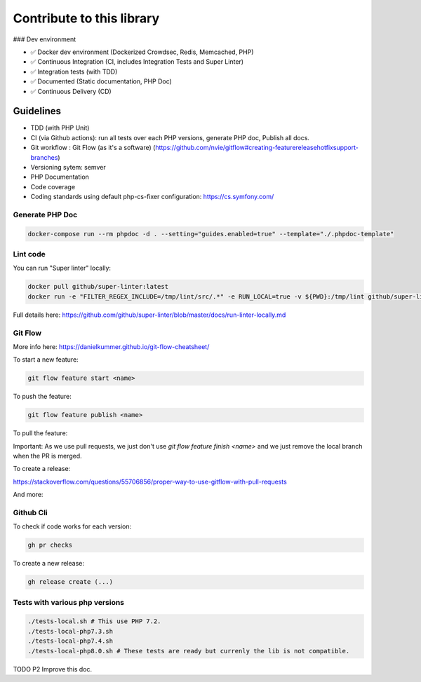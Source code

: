 Contribute to this library
==========================

### Dev environment

- ✅ Docker dev environment (Dockerized Crowdsec, Redis, Memcached, PHP)
- ✅ Continuous Integration (CI, includes Integration Tests and Super Linter)
- ✅ Integration tests (with TDD)
- ✅ Documented (Static documentation, PHP Doc)
- ✅ Continuous Delivery (CD)

Guidelines
~~~~~~~~~~

-  TDD (with PHP Unit)
-  CI (via Github actions): run all tests over each PHP versions,
   generate PHP doc, Publish all docs.
-  Git workflow : Git Flow (as it's a software)
   (https://github.com/nvie/gitflow#creating-featurereleasehotfixsupport-branches)
-  Versioning sytem: semver
-  PHP Documentation
-  Code coverage
-  Coding standards using default php-cs-fixer configuration:
   https://cs.symfony.com/

Generate PHP Doc
----------------

.. code-block:: sh

   docker-compose run --rm phpdoc -d . --setting="guides.enabled=true" --template="./.phpdoc-template"

Lint code
---------

You can run "Super linter" locally:

.. code-block:: sh

   docker pull github/super-linter:latest
   docker run -e "FILTER_REGEX_INCLUDE=/tmp/lint/src/.*" -e RUN_LOCAL=true -v ${PWD}:/tmp/lint github/super-linter

Full details here: https://github.com/github/super-linter/blob/master/docs/run-linter-locally.md

Git Flow
--------

More info here: https://danielkummer.github.io/git-flow-cheatsheet/

To start a new feature:

.. code-block:: sh

   git flow feature start <name>

To push the feature:

.. code-block:: sh

   git flow feature publish <name>

To pull the feature:

.. code-block:: sh
   git flow feature pull setup

Important: As we use pull requests, we just don't use `git flow feature finish <name>` and we just remove the local branch when the PR is merged.

To create a release:

.. code-block:: sh
   git flow release start vx.x.x
   git flow release publish vx.x.x
   git flow release finish vx.x.x

https://stackoverflow.com/questions/55706856/proper-way-to-use-gitflow-with-pull-requests

And more:

.. code-block:: sh
   usage: git flow feature [list] [-v]
       git flow feature start [-F] <name> [<base>]
       git flow feature finish [-rFk] <name|nameprefix>
       git flow feature publish <name>
       git flow feature track <name>
       git flow feature diff [<name|nameprefix>]
       git flow feature rebase [-i] [<name|nameprefix>]
       git flow feature checkout [<name|nameprefix>]
       git flow feature pull <remote> [<name>]

Github Cli
----------

To check if code works for each version:

.. code-block:: bash

   gh pr checks

To create a new release:

.. code-block:: bash

   gh release create (...)

Tests with various php versions
-------------------------------

.. code-block:: bash

   ./tests-local.sh # This use PHP 7.2.
   ./tests-local-php7.3.sh
   ./tests-local-php7.4.sh
   ./tests-local-php8.0.sh # These tests are ready but currenly the lib is not compatible.

TODO P2 Improve this doc.